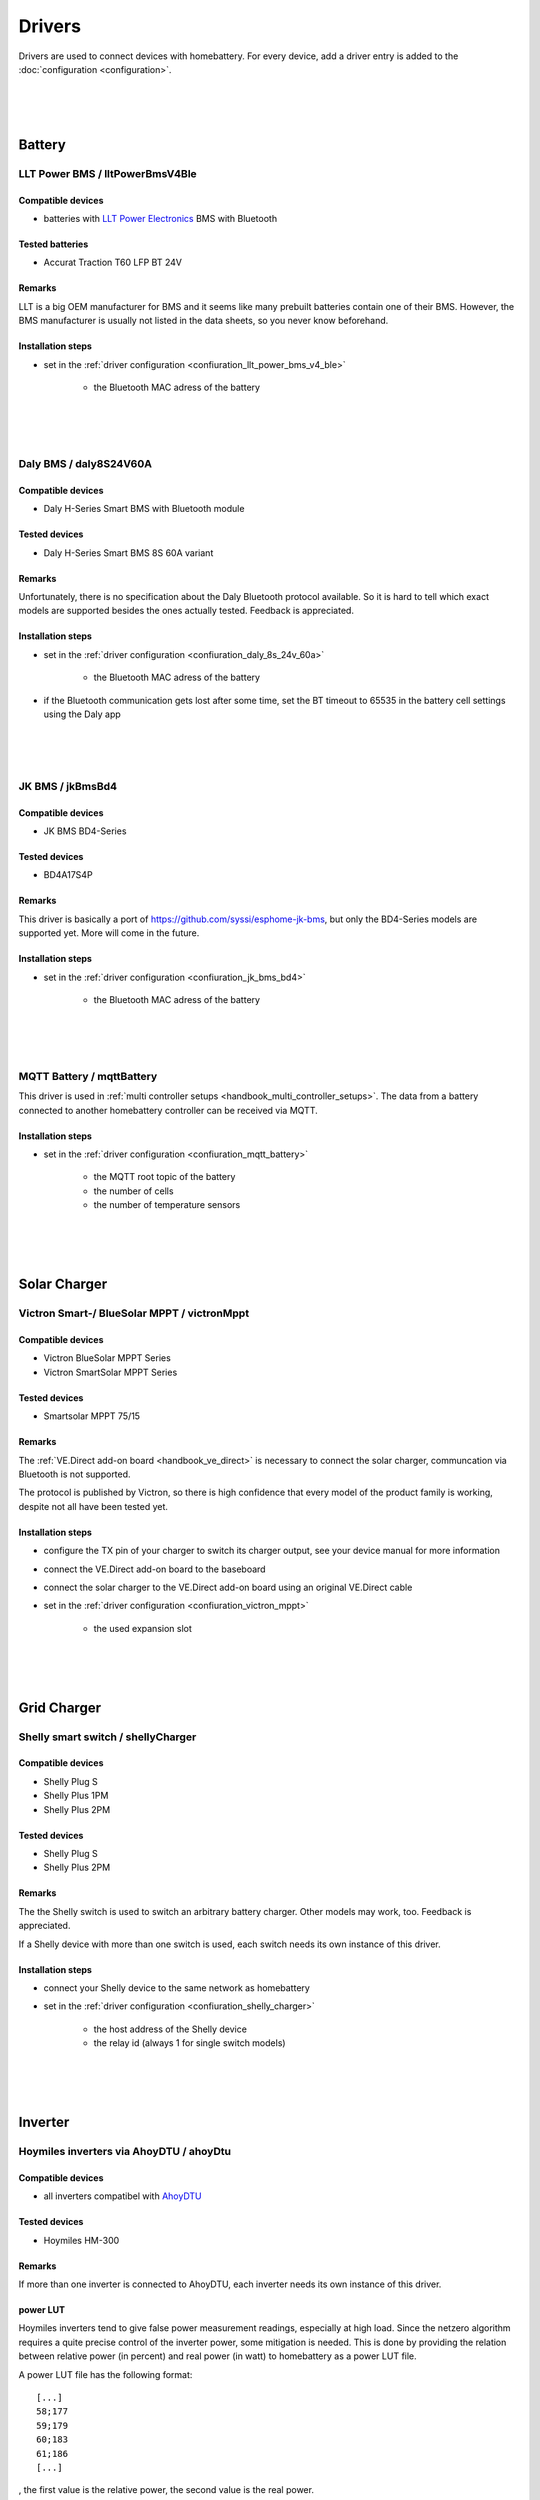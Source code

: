 Drivers
=======

Drivers are used to connect devices with homebattery. For every device, add a driver entry is added to the :doc:`configuration <configuration>`.

|
|
|

Battery
-------

LLT Power BMS / lltPowerBmsV4Ble
~~~~~~~~~~~~~~~~~~~~~~~~~~~~~~~~

Compatible devices
''''''''''''''''''

* batteries with `LLT Power Electronics <https://www.lithiumbatterypcb.com>`_ BMS with Bluetooth 

Tested batteries
''''''''''''''''

* Accurat Traction T60 LFP BT 24V

Remarks
'''''''

LLT is a big OEM manufacturer for BMS and it seems like many prebuilt batteries contain one of their BMS. However, the BMS manufacturer is usually not listed in the data sheets, so you never know beforehand.

Installation steps
''''''''''''''''''

* set in the :ref:`driver configuration <confiuration_llt_power_bms_v4_ble>`

   * the Bluetooth MAC adress of the battery

|
|
|

Daly BMS / daly8S24V60A
~~~~~~~~~~~~~~~~~~~~~~~~

Compatible devices
''''''''''''''''''

* Daly H-Series Smart BMS with Bluetooth module

Tested devices
''''''''''''''

* Daly H-Series Smart BMS 8S 60A variant

Remarks
'''''''

Unfortunately, there is no specification about the Daly Bluetooth protocol available. So it is hard to tell which exact models are supported besides the ones actually tested. Feedback is appreciated.

Installation steps
''''''''''''''''''

* set in the :ref:`driver configuration <confiuration_daly_8s_24v_60a>`

   * the Bluetooth MAC adress of the battery

* if the Bluetooth communication gets lost after some time, set the BT timeout to 65535 in the battery cell settings using the Daly app

|
|
|

JK BMS / jkBmsBd4
~~~~~~~~~~~~~~~~~~

Compatible devices
''''''''''''''''''

* JK BMS BD4-Series

Tested devices
''''''''''''''

* BD4A17S4P

Remarks
'''''''

This driver is basically a port of https://github.com/syssi/esphome-jk-bms, but only the BD4-Series models are supported yet. More will come in the future.

Installation steps
''''''''''''''''''

* set in the :ref:`driver configuration <confiuration_jk_bms_bd4>`

   * the Bluetooth MAC adress of the battery

|
|
|

MQTT Battery / mqttBattery
~~~~~~~~~~~~~~~~~~~~~~~~~~

This driver is used in :ref:`multi controller setups <handbook_multi_controller_setups>`. The data from a battery connected to another homebattery controller can be received via MQTT.

Installation steps
''''''''''''''''''

* set in the :ref:`driver configuration <confiuration_mqtt_battery>`

   * the MQTT root topic of the battery
   * the number of cells
   * the number of temperature sensors

|
|
|

Solar Charger
-------------

Victron Smart-/ BlueSolar MPPT / victronMppt
~~~~~~~~~~~~~~~~~~~~~~~~~~~~~~~~~~~~~~~~~~~~

Compatible devices
''''''''''''''''''

* Victron BlueSolar MPPT Series
* Victron SmartSolar MPPT Series

Tested devices
''''''''''''''

* Smartsolar MPPT 75/15

Remarks
'''''''

The :ref:`VE.Direct add-on board <handbook_ve_direct>` is necessary to connect the solar charger, communcation via Bluetooth is not supported.

The protocol is published by Victron, so there is high confidence that every model of the product family is working, despite not all have been tested yet.

Installation steps
''''''''''''''''''

* configure the TX pin of your charger to switch its charger output, see your device manual for more information
* connect the VE.Direct add-on board to the baseboard
* connect the solar charger to the VE.Direct add-on board using an original VE.Direct cable
* set in the :ref:`driver configuration <confiuration_victron_mppt>`

   * the used expansion slot

|
|
|

Grid Charger
------------

Shelly smart switch / shellyCharger
~~~~~~~~~~~~~~~~~~~~~~~~~~~~~~~~~~~

Compatible devices
''''''''''''''''''

* Shelly Plug S
* Shelly Plus 1PM
* Shelly Plus 2PM

Tested devices
''''''''''''''

* Shelly Plug S
* Shelly Plus 2PM

Remarks
'''''''

The the Shelly switch is used to switch an arbitrary battery charger. Other models may work, too. Feedback is appreciated.

If a Shelly device with more than one switch is used, each switch needs its own instance of this driver.

Installation steps
''''''''''''''''''

* connect your Shelly device to the same network as homebattery 
* set in the :ref:`driver configuration <confiuration_shelly_charger>`

   * the host address of the Shelly device
   * the relay id (always 1 for single switch models)

|
|
|

Inverter
--------

Hoymiles inverters via AhoyDTU / ahoyDtu
~~~~~~~~~~~~~~~~~~~~~~~~~~~~~~~~~~~~~~~~

Compatible devices
''''''''''''''''''

* all inverters compatibel with `AhoyDTU <https://ahoydtu.de>`_

Tested devices
''''''''''''''

* Hoymiles HM-300

Remarks
'''''''

If more than one inverter is connected to AhoyDTU, each inverter needs its own instance of this driver.

power LUT
'''''''''

Hoymiles inverters tend to give false power measurement readings, especially at high load. Since the netzero algorithm requires a quite precise control of the inverter power, some mitigation is needed. This is done by providing the relation between relative power (in percent) and real power (in watt) to homebattery as a power LUT file.

A power LUT file has the following format: ::

   [...]
   58;177
   59;179
   60;183
   61;186
   [...]

, the first value is the relative power, the second value is the real power.

The driver will set the inverter power only to values present in the power LUT. This means, by leaving out entries, the minimum and maximum power of the inverter can be set. 

A power LUT can be created with the following steps:

* connect a power measurement device between the AC side of the inverter and the wall socket
* ensure that the battery has an SOC > 60%
* set the inverter power using the AhoyDTU web interface and Active Power control
* start at the desired inverter minimum relative power
* wait until the inverter power has stabilized (takes a couple of seconds after a power change has been triggered)
* add an entry to the power LUT with the relative power set in AhoyDTU and the real power measured at the wall socket
* increment relative power and repeat the previous steps until the desired inverter maximum relativ power has been reached

The power LUT is only valid for a specific inverter and battery voltage. If the inverter is changed or the battery voltage is changed (e.g. switching from a 24 V system to a 48 V system), a new power LUT needs to be created.

Installation steps
''''''''''''''''''

* connect your AhoyDTU device to the same network as homebattery
* get the id of the inverter from the AhoyDTU web interface start page
* create a power LUT for the inverter
* upload the power LUT via the homebattery webinterface (see :ref:`installation <handbook_file_upload>`)
* set in the :ref:`driver configuration <confiuration_ahoy_dtu>`

   * the host address of the AhoyDTU device
   * the id of the inverter
   * the file name of the power LUT

|
|
|

Live power consumption measurement
----------------------------------

MQTT power consumption / mqttConsumption
~~~~~~~~~~~~~~~~~~~~~~~~~~~~~~~~~~~~~~~~

This driver is used in to receive live consumption data from any device or program publishing power consumption data via MQTT.

The power consumption must be published as 16 bit or 32 bit integer value in watt.

Tested systems
''''''''''''''

* `tibber Pulse <https://tibber.com/de/pulse>`_ + `tibber2mqtt <https://github.com/danielringch/tibber2mqtt>`_ 

Installation steps
''''''''''''''''''

* set in the :ref:`driver configuration <confiuration_mqtt_consumption>`

   * the topic where the live consumption data is published
